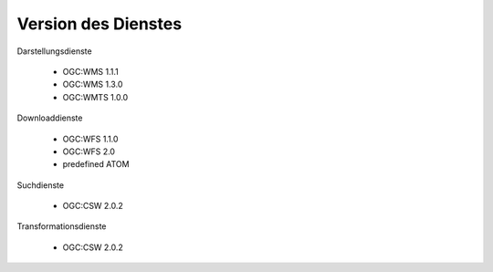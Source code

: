 
Version des Dienstes
====================
	
Darstellungsdienste

  - OGC:WMS 1.1.1
  - OGC:WMS 1.3.0
  - OGC:WMTS 1.0.0	

Downloaddienste	

  - OGC:WFS 1.1.0
  - OGC:WFS 2.0
  - predefined ATOM	

Suchdienste

  - OGC:CSW 2.0.2

Transformationsdienste

  - OGC:CSW 2.0.2



